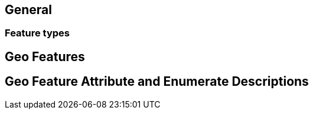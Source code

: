 
[[sec-overview]]
== General

=== Feature types

== Geo Features

== Geo Feature Attribute and Enumerate Descriptions